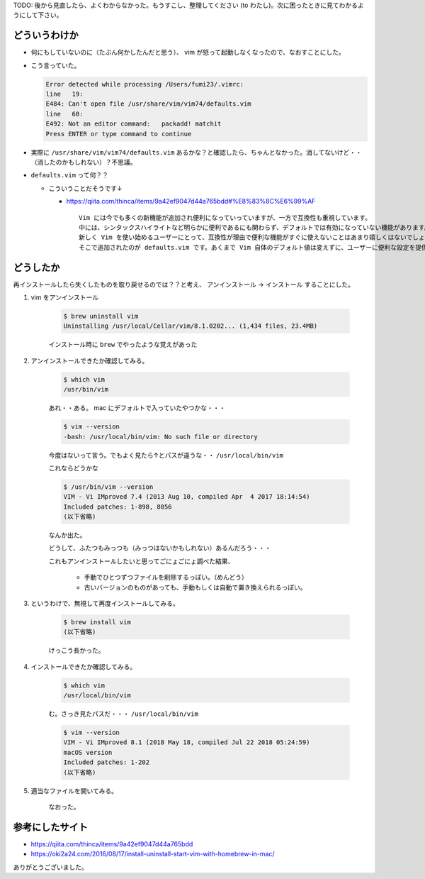 .. title: vim に怒られていたのでなおした
.. tags: vim
.. date: 2018-07-30
.. slug: index
.. status: draft


TODO: 後から見直したら、よくわからなかった。もうすこし、整理してください (to わたし)。次に困ったときに見てわかるようにして下さい。

どういうわけか
==============
- 何にもしていないのに（たぶん何かしたんだと思う）、 vim が怒って起動しなくなったので、なおすことにした。

- こう言っていた。

  .. code-block:: shell

    Error detected while processing /Users/fumi23/.vimrc:
    line   19:
    E484: Can't open file /usr/share/vim/vim74/defaults.vim
    line   60:
    E492: Not an editor command:   packadd! matchit
    Press ENTER or type command to continue

- 実際に ``/usr/share/vim/vim74/defaults.vim`` あるかな？と確認したら、ちゃんとなかった。消してないけど・・（消したのかもしれない）？不思議。

- ``defaults.vim`` って何？？

  - こういうことだそうです↓

    - https://qiita.com/thinca/items/9a42ef9047d44a765bdd#%E8%83%8C%E6%99%AF

      ::

        Vim には今でも多くの新機能が追加され便利になっていっていますが、一方で互換性も重視しています。
        中には、シンタックスハイライトなど明らかに便利であるにも関わらず、デフォルトでは有効になっていない機能があります。
        新しく Vim を使い始めるユーザーにとって、互換性が理由で便利な機能がすぐに使えないことはあまり嬉しくはないでしょう。
        そこで追加されたのが defaults.vim です。あくまで Vim 自体のデフォルト値は変えずに、ユーザーに便利な設定を提供します。


どうしたか
==========
再インストールしたら失くしたものを取り戻せるのでは？？と考え、 アンインストール -> インストール することにした。

1. vim をアンインストール

    .. code-block:: shell

      $ brew uninstall vim
      Uninstalling /usr/local/Cellar/vim/8.1.0202... (1,434 files, 23.4MB)


    インストール時に ``brew`` でやったような覚えがあった


2. アンインストールできたか確認してみる。

    .. code-block:: shell

      $ which vim
      /usr/bin/vim

    あれ・・ある。 mac にデフォルトで入っていたやつかな・・・

    .. code-block:: shell

      $ vim --version
      -bash: /usr/local/bin/vim: No such file or directory

    今度はないって言う。でもよく見たら↑とパスが違うな・・ ``/usr/local/bin/vim``

    これならどうかな

    .. code-block:: shell

      $ /usr/bin/vim --version
      VIM - Vi IMproved 7.4 (2013 Aug 10, compiled Apr  4 2017 18:14:54)
      Included patches: 1-898, 8056
      (以下省略)

    なんか出た。

    どうして、ふたつもみっつも（みっつはないかもしれない）あるんだろう・・・

    これもアンインストールしたいと思ってごにょごにょ調べた結果、

      - 手動でひとつずつファイルを削除するっぽい。（めんどう）

      - 古いバージョンのものがあっても、手動もしくは自動で置き換えられるっぽい。

3. というわけで、無視して再度インストールしてみる。

    .. code-block:: shell

      $ brew install vim
      (以下省略)

    けっこう長かった。

4. インストールできたか確認してみる。

    .. code-block:: shell

      $ which vim
      /usr/local/bin/vim

    む。さっき見たパスだ・・・ ``/usr/local/bin/vim``

    .. code-block:: shell

      $ vim --version
      VIM - Vi IMproved 8.1 (2018 May 18, compiled Jul 22 2018 05:24:59)
      macOS version
      Included patches: 1-202
      (以下省略)


5. 適当なファイルを開いてみる。

    なおった。

参考にしたサイト
================
- https://qiita.com/thinca/items/9a42ef9047d44a765bdd
- https://oki2a24.com/2016/08/17/install-uninstall-start-vim-with-homebrew-in-mac/

ありがとうございました。
